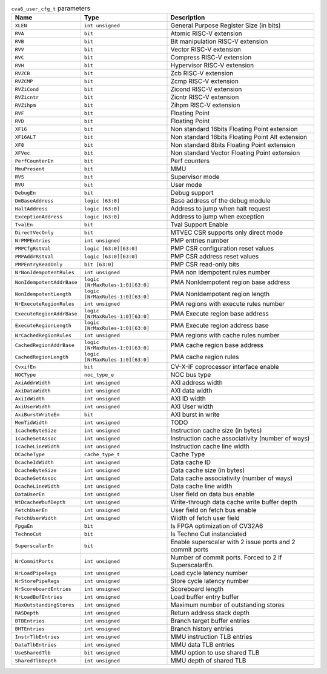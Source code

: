 ..
   Copyright 2024 Thales DIS France SAS
   Licensed under the Solderpad Hardware License, Version 2.1 (the "License");
   you may not use this file except in compliance with the License.
   SPDX-License-Identifier: Apache-2.0 WITH SHL-2.1
   You may obtain a copy of the License at https://solderpad.org/licenses/

   Original Author: Jean-Roch COULON - Thales

.. _cva6_user_cfg_doc:

.. list-table:: ``cva6_user_cfg_t`` parameters
   :header-rows: 1

   * - Name
     - Type
     - Description

   * - ``XLEN``
     - ``int unsigned``
     - General Purpose Register Size (in bits)

   * - ``RVA``
     - ``bit``
     - Atomic RISC-V extension

   * - ``RVB``
     - ``bit``
     - Bit manipulation RISC-V extension

   * - ``RVV``
     - ``bit``
     - Vector RISC-V extension

   * - ``RVC``
     - ``bit``
     - Compress RISC-V extension

   * - ``RVH``
     - ``bit``
     - Hypervisor RISC-V extension

   * - ``RVZCB``
     - ``bit``
     - Zcb RISC-V extension

   * - ``RVZCMP``
     - ``bit``
     - Zcmp RISC-V extension

   * - ``RVZiCond``
     - ``bit``
     - Zicond RISC-V extension

   * - ``RVZicntr``
     - ``bit``
     - Zicntr RISC-V extension

   * - ``RVZihpm``
     - ``bit``
     - Zihpm RISC-V extension

   * - ``RVF``
     - ``bit``
     - Floating Point

   * - ``RVD``
     - ``bit``
     - Floating Point

   * - ``XF16``
     - ``bit``
     - Non standard 16bits Floating Point extension

   * - ``XF16ALT``
     - ``bit``
     - Non standard 16bits Floating Point Alt extension

   * - ``XF8``
     - ``bit``
     - Non standard 8bits Floating Point extension

   * - ``XFVec``
     - ``bit``
     - Non standard Vector Floating Point extension

   * - ``PerfCounterEn``
     - ``bit``
     - Perf counters

   * - ``MmuPresent``
     - ``bit``
     - MMU

   * - ``RVS``
     - ``bit``
     - Supervisor mode

   * - ``RVU``
     - ``bit``
     - User mode

   * - ``DebugEn``
     - ``bit``
     - Debug support

   * - ``DmBaseAddress``
     - ``logic [63:0]``
     - Base address of the debug module

   * - ``HaltAddress``
     - ``logic [63:0]``
     - Address to jump when halt request

   * - ``ExceptionAddress``
     - ``logic [63:0]``
     - Address to jump when exception

   * - ``TvalEn``
     - ``bit``
     - Tval Support Enable

   * - ``DirectVecOnly``
     - ``bit``
     - MTVEC CSR supports only direct mode

   * - ``NrPMPEntries``
     - ``int unsigned``
     - PMP entries number

   * - ``PMPCfgRstVal``
     - ``logic [63:0][63:0]``
     - PMP CSR configuration reset values

   * - ``PMPAddrRstVal``
     - ``logic [63:0][63:0]``
     - PMP CSR address reset values

   * - ``PMPEntryReadOnly``
     - ``bit [63:0]``
     - PMP CSR read-only bits

   * - ``NrNonIdempotentRules``
     - ``int unsigned``
     - PMA non idempotent rules number

   * - ``NonIdempotentAddrBase``
     - ``logic [NrMaxRules-1:0][63:0]``
     - PMA NonIdempotent region base address

   * - ``NonIdempotentLength``
     - ``logic [NrMaxRules-1:0][63:0]``
     - PMA NonIdempotent region length

   * - ``NrExecuteRegionRules``
     - ``int unsigned``
     - PMA regions with execute rules number

   * - ``ExecuteRegionAddrBase``
     - ``logic [NrMaxRules-1:0][63:0]``
     - PMA Execute region base address

   * - ``ExecuteRegionLength``
     - ``logic [NrMaxRules-1:0][63:0]``
     - PMA Execute region address base

   * - ``NrCachedRegionRules``
     - ``int unsigned``
     - PMA regions with cache rules number

   * - ``CachedRegionAddrBase``
     - ``logic [NrMaxRules-1:0][63:0]``
     - PMA cache region base address

   * - ``CachedRegionLength``
     - ``logic [NrMaxRules-1:0][63:0]``
     - PMA cache region rules

   * - ``CvxifEn``
     - ``bit``
     - CV-X-IF coprocessor interface enable

   * - ``NOCType``
     - ``noc_type_e``
     - NOC bus type

   * - ``AxiAddrWidth``
     - ``int unsigned``
     - AXI address width

   * - ``AxiDataWidth``
     - ``int unsigned``
     - AXI data width

   * - ``AxiIdWidth``
     - ``int unsigned``
     - AXI ID width

   * - ``AxiUserWidth``
     - ``int unsigned``
     - AXI User width

   * - ``AxiBurstWriteEn``
     - ``bit``
     - AXI burst in write

   * - ``MemTidWidth``
     - ``int unsigned``
     - TODO

   * - ``IcacheByteSize``
     - ``int unsigned``
     - Instruction cache size (in bytes)

   * - ``IcacheSetAssoc``
     - ``int unsigned``
     - Instruction cache associativity (number of ways)

   * - ``IcacheLineWidth``
     - ``int unsigned``
     - Instruction cache line width

   * - ``DCacheType``
     - ``cache_type_t``
     - Cache Type

   * - ``DcacheIdWidth``
     - ``int unsigned``
     - Data cache ID

   * - ``DcacheByteSize``
     - ``int unsigned``
     - Data cache size (in bytes)

   * - ``DcacheSetAssoc``
     - ``int unsigned``
     - Data cache associativity (number of ways)

   * - ``DcacheLineWidth``
     - ``int unsigned``
     - Data cache line width

   * - ``DataUserEn``
     - ``int unsigned``
     - User field on data bus enable

   * - ``WtDcacheWbufDepth``
     - ``int unsigned``
     - Write-through data cache write buffer depth

   * - ``FetchUserEn``
     - ``int unsigned``
     - User field on fetch bus enable

   * - ``FetchUserWidth``
     - ``int unsigned``
     - Width of fetch user field

   * - ``FpgaEn``
     - ``bit``
     - Is FPGA optimization of CV32A6

   * - ``TechnoCut``
     - ``bit``
     - Is Techno Cut instanciated

   * - ``SuperscalarEn``
     - ``bit``
     - Enable superscalar with 2 issue ports and 2 commit ports

   * - ``NrCommitPorts``
     - ``int unsigned``
     - Number of commit ports. Forced to 2 if SuperscalarEn.

   * - ``NrLoadPipeRegs``
     - ``int unsigned``
     - Load cycle latency number

   * - ``NrStorePipeRegs``
     - ``int unsigned``
     - Store cycle latency number

   * - ``NrScoreboardEntries``
     - ``int unsigned``
     - Scoreboard length

   * - ``NrLoadBufEntries``
     - ``int unsigned``
     - Load buffer entry buffer

   * - ``MaxOutstandingStores``
     - ``int unsigned``
     - Maximum number of outstanding stores

   * - ``RASDepth``
     - ``int unsigned``
     - Return address stack depth

   * - ``BTBEntries``
     - ``int unsigned``
     - Branch target buffer entries

   * - ``BHTEntries``
     - ``int unsigned``
     - Branch history entries

   * - ``InstrTlbEntries``
     - ``int unsigned``
     - MMU instruction TLB entries

   * - ``DataTlbEntries``
     - ``int unsigned``
     - MMU data TLB entries

   * - ``UseSharedTlb``
     - ``bit unsigned``
     - MMU option to use shared TLB

   * - ``SharedTlbDepth``
     - ``int unsigned``
     - MMU depth of shared TLB
